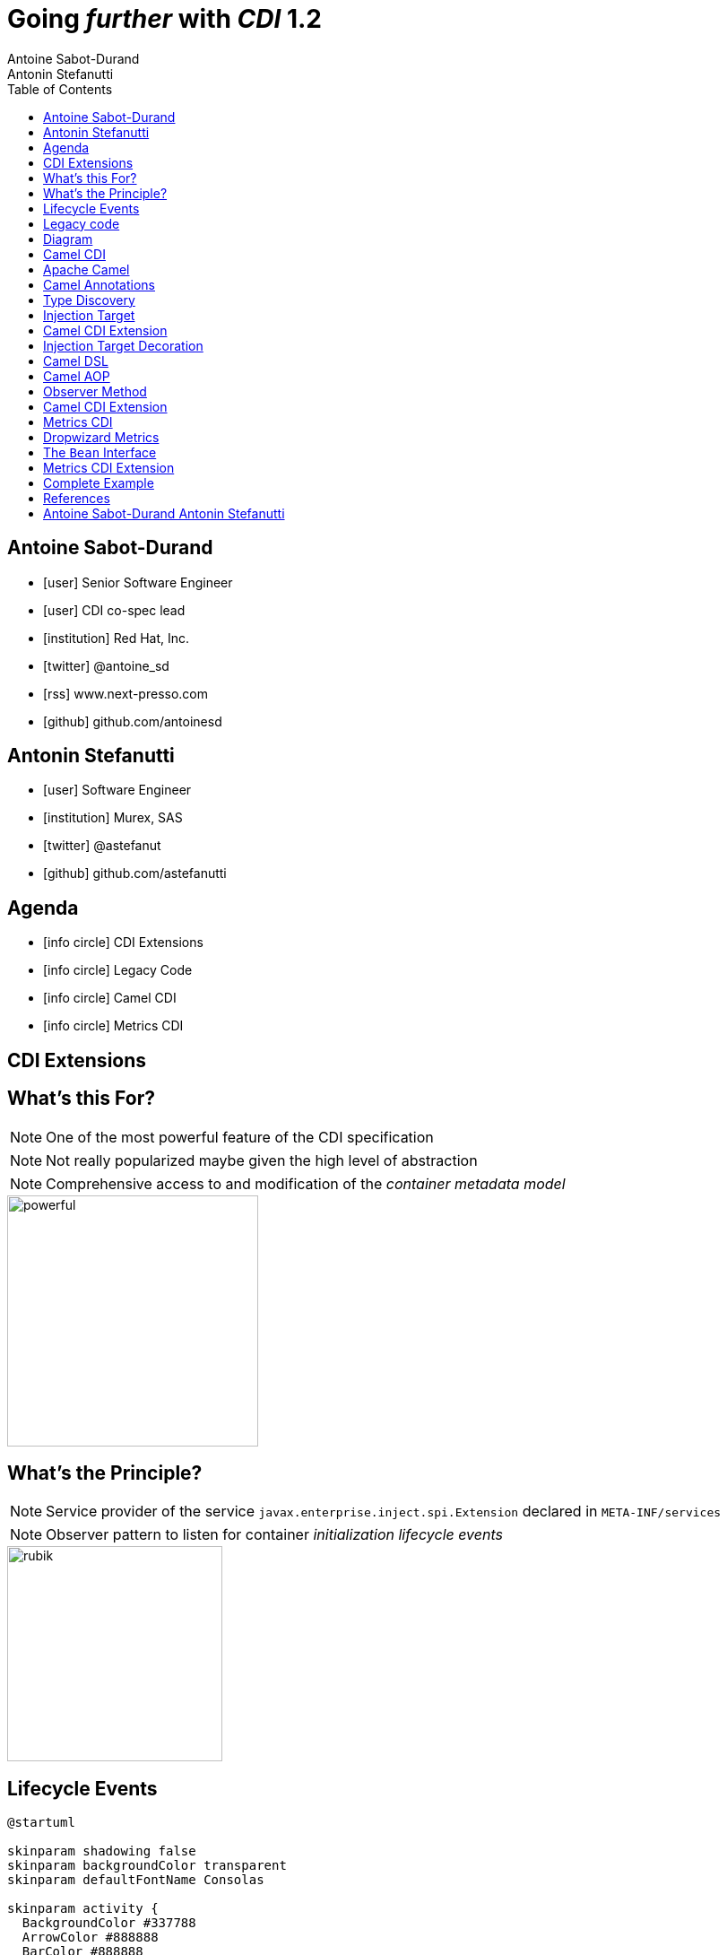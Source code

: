 = Going _further_ with _CDI_ 1.2
Antoine Sabot-Durand; Antonin Stefanutti
:description: Going farther with CDI 1.2
:website: http://astefanutti.github.io/javaone2014
:copyright: CC BY-SA 4.0
:backend: dzslides
:sectids!:
:experimental:
:toc2:
:sectanchors:
:idprefix:
:idseparator: -
:icons: font
:source-highlighter: highlightjs
:source-language: java
:language: no-highlight
:macros-on: subs="macros"
:caption-off: caption=""
:title-off: title="", caption=""
:dzslides-aspect: 16-9
:imagesdir: images
:next-label: pass:quotes,attributes[*Next* [icon:caret-right[]]
:dzslides-style: asciidoctor
:dzslides-highlight: asciidoctor
:dzslides-transition: fade
:dzslides-fonts: family=Neuton:400,700,800,400italic|Cedarville+Cursive
:hide-uri-scheme:

[.topic.source]
== Antoine Sabot-Durand

====
* icon:user[] Senior Software Engineer
* icon:user[] CDI co-spec lead
* icon:institution[] Red Hat, Inc.
* icon:twitter[] @antoine_sd
* icon:rss[] www.next-presso.com
* icon:github[] github.com/antoinesd
====


[.topic.source]
== Antonin Stefanutti

====
* icon:user[] Software Engineer
* icon:institution[] Murex, SAS
* icon:twitter[] @astefanut
* icon:github[] github.com/astefanutti
====


[.topic.source]
== Agenda

====
* icon:info-circle[] CDI Extensions
* icon:info-circle[] Legacy Code
* icon:info-circle[] Camel CDI
* icon:info-circle[] Metrics CDI
====


[.topic.intro]
== CDI Extensions


[.topic.source]
== What's this For?

NOTE: One of the most powerful feature of the CDI specification

NOTE: Not really popularized maybe given the high level of abstraction

NOTE: Comprehensive access to and modification of the _container metadata model_

image::powerful.gif[role="pull-right", width="280"]


[.topic.source]
== What's the Principle?

NOTE: Service provider of the service `javax.enterprise.inject.spi.Extension` declared in `META-INF/services`

NOTE: Observer pattern to listen for container _initialization lifecycle events_

image::rubik.gif[role="pull-left", width="240"]


[.topic.source]
== Lifecycle Events

[plantuml, "lifecycle", "svg", height="95%"]
----
@startuml

skinparam shadowing false
skinparam backgroundColor transparent
skinparam defaultFontName Consolas

skinparam activity {
  BackgroundColor #337788
  ArrowColor #888888
  BarColor #888888
  BorderColor White
  FontName Consolas
  FontColor White
  FontSize 20
}

|<size:30>**Application lifecycle**</size>|
start
#BB3322:<color:#FFFFFF>BeforeBeanDiscovery</color>>

|<size:30>**Type Discovery**</size>|

while (<size:14><color:#FFFFFF>while types in</color></size>\n<size:14><color:#FFFFFF>deployment archive?</color></size>) is (yes)
fork
    :<color:#FFFFFF>ProcessAnnotatedType<X></color>>
/' fork again
    :<color:#FFFFFF>ProcessSyntheticAnnotatedType<X></color>> '/
end fork
endwhile (no)

|<size:30>**Application lifecycle**</size>|
#BB3322:<color:#FFFFFF>AfterTypeDiscovery</color>>

|<size:30>**Bean Discovery**</size>|
fork
partition "**For each discovered types during type discovery**" {
    :<color:#FFFFFF>ProcessInjectionPoint<T, X></color>>
    :<color:#FFFFFF>ProcessInjectionTarget<X></color>>
    :<color:#FFFFFF>ProcessBeanAttributes<T></color>>
    :<color:#FFFFFF>ProcessManagedBean<X></color>>
}
fork again
partition "**For each producer methods / fields of enabled beans**" {
    :<color:#FFFFFF>ProcessInjectionPoint<T, X></color>>
    :<color:#FFFFFF>ProcessProducer<T, X></color>>
    :<color:#FFFFFF>ProcessBeanAttributes<T></color>>
    :<color:#FFFFFF>ProcessProducerMethod<T, X></color>\n<color:#FFFFFF>ProcessProducerField<T, X></color>>
}
fork again
partition "**For each observer methods of enabled beans**" {
    :<color:#FFFFFF>ProcessInjectionPoint<T, X></color>>
    :<color:#FFFFFF>ProcessObserverMethod<T, X></color>>
}
end fork

|<size:30>**Application lifecycle**</size>|
#BB3322:<color:#FFFFFF>AfterBeanDiscovery</color>>
#BB3322:<color:#FFFFFF>AfterDeploymentValidation</color>>
stop

@enduml
----


[.topic.intro]
== Legacy code

====
Injection points, parameterized types, programmatic bean
====


[.topic.source]
== Diagram


[.topic.intro]
== Camel CDI

====
Annotated types, events, injection Targets, transactional Observers
====


[.topic.source]
== Apache Camel

NOTE: Open-source _integration framework_ based on known Enterprise Integration Patterns

NOTE: _Bean binding and integration_ with Spring, Blueprint, Guice _and CDI_


[.topic.source]
== Camel Annotations

[source]
----
@EndpointInject(uri="jms:queue:foo")
Endpoint endpoint;

@PropertyInject(value = "timeout", defaultValue = "5000")
int timeout;

@BeanInject("foo")
FooBean foo;

@Produce(uri = "mock:foo")
ProducerTemplate producer;

@Consume(uri="jms:queue:foo")
void onFoo(@Body String body) {
    ...
}
----


[.topic.source]
== Type Discovery

[source]
.`AnnotatedType<X>`
----
public interface AnnotatedType<X> extends Annotated {
    public Class<X> getJavaClass();
    public Set<AnnotatedConstructor<X>> getConstructors();
    public Set<AnnotatedMethod<? super X>> getMethods();
    public Set<AnnotatedField<? super X>> getFields();
}
----

[source]
.`ProcessAnnotatedType<X>`
----
public interface ProcessAnnotatedType<X> {
    public AnnotatedType<X> getAnnotatedType();
    public void setAnnotatedType(AnnotatedType<X> type);
    public void veto();
}
----


[.topic.source]
== Injection Target

[source]
.`InjectionTarget<T>`
----
public interface InjectionTarget<T> extends Producer<T> {
    public void inject(T instance, CreationalContext<T> ctx);
    public void postConstruct(T instance);
    public void preDestroy(T instance);
}
----

[source]
.`ProcessInjectionTarget<T>`
----
public interface ProcessInjectionTarget<X> {
    public AnnotatedType<X> getAnnotatedType();
    public InjectionTarget<X> getInjectionTarget();
    public void setInjectionTarget(InjectionTarget<X> injectionTarget);
    public void addDefinitionError(Throwable t);
}
----


[.topic.source]
== Camel CDI Extension

[source]
----
class CdiCamelExtension implements Extension {
  Set<AnnotatedType<?>> camelBeans = new HashSet<>());

  void camelAnnotations(@Observes @WithAnnotations({BeanInject.class, <1>
      Consume.class, EndpointInject.class, Produce.class, PropertyInject.class})
      ProcessAnnotatedType<?> pat) {
        camelBeans.add(pat.getAnnotatedType());
  }

  <T> void camelBeansPostProcessor(@Observes ProcessInjectionTarget<T> pit) {
      if (camelBeans.contains(pit.getAnnotatedType())) <2>
        pit.setInjectionTarget(new CamelInjectionTarget<>(pit.getInjectionTarget()));
  }
}
----
<1> Detect all the types containing Camel annotations with `@WithAnnotations`
<2> Decorate these types `InjectionTarget` with a custom post-processor


[.topic.source]
== Injection Target Decoration

[source]
----
class CamelInjectionTarget<T> implements InjectionTarget<T> {
    InjectionTarget<T> delegate;
    DefaultCamelBeanPostProcessor processor;

    CamelInjectionTarget(InjectionTarget<T> target) {
        delegate = target;
        processor = new DefaultCamelBeanPostProcessor();
    }

    @Override
    public void inject(T instance, CreationalContext<T> ctx) {
        delegate.inject(instance, ctx);
        processor.postProcessBeforeInitialization(instance); <1>
    }
}
----
<1> Call the Camel default bean post-processor after CDI injection

[.topic.source]
== Camel DSL

[source]
----
from("jms:queue:{{input}}?transactionManager=#jtaTM")
  .id("Input Consumer")
  .onException().log("Rolling back message with ID ${header.JMSMessageID}")
    .rollback().id("Rollback Transaction")
    .end()
  .log("Receiving message with ID ${header.JMSMessageID}: ${body}")
  .choice()
    .when(header("JMSRedelivered").isEqualTo(Boolean.TRUE))
      .to("jms:queue:{{error}}?transactionManager=#jtaTM").id("Error Producer")
    .otherwise()
      .beanRef("transformer").id("Transformer")
      .to("murex:trade-repository").id("Trade Repository")
      .choice()
        .when(not(isInserted))
          .log("Error received: ${body}").id("Trade Repository Error")
          .throwException(new CamelExecutionException("Import Failed")))
        .otherwise()
          .log("Answer received: ${body}").id("Trade Repository Answer");
----


[.topic.source]
== Camel AOP

TIP: Camel DSL Aspect Oriented Programming with _CDI observer methods_ as pointcut and advice definitions

[source]
----
void interceptProcessor(@Observes @Before @Node("foo") Exchange exchange) {
    // intercept the exchange before processor with id "foo"
}
----

[source]
----
void interceptProcessorBody(@Observes @Node("foo") @Body String body) {
    // use Camel parameter binding annotations for the joint point context
}
----

[source]
----
void receive(@Observes(during=AFTER_SUCCESS) @Endpoint("bar") Exchange exchange) {
    // exchange sent to endpoint "bar" when the transaction is committed successfully
}
----


[.topic.source]
== Observer Method

[source]
.`ObserverMethod<T>`
----
public interface ObserverMethod<T> {
    public Class<?> getBeanClass();
    public Type getObservedType();
    public Set<Annotation> getObservedQualifiers();
    public Reception getReception();
    public TransactionPhase getTransactionPhase();
    public void notify(T event);
}
----

[source]
.`ProcessObserverMethod<T, X>`
----
public interface ProcessObserverMethod<T, X> {
    public AnnotatedMethod<X> getAnnotatedMethod();
    public ObserverMethod<T> getObserverMethod();
    public void addDefinitionError(Throwable t);
}
----


[.topic.source]
== Camel CDI Extension

[source]
----

----


[.topic.intro]
== Metrics CDI

====
Annotated types, alternatives, interceptors, producers
====


[.topic.source]
== Dropwizard Metrics

NOTE: Open-source Java library providing monitoring primitives like `Counter`, `Gauge`, `Histogram`, `Meter`, `timer`, ...

NOTE: Provides a `MetricRegistry` that articulates modules and reporters

NOTE: Defines annotations for AOP frameworks like Spring AOP, AspectJ, Guice (AOP Alliance) and _CDI_, e.g.:

[source]
----
class TimedMethodBean {

    @Timed
    void timedMethod() {
        // Timer name => TimedMethodBean.timedMethod
    }
}
----


[.topic.source]
== The `Bean` Interface

[source]
----
public interface Bean<T> extends Contextual<T>, BeanAttributes<T> {
    public Class<?> getBeanClass();
    public Set<InjectionPoint> getInjectionPoints();
}

public interface Contextual<T> {
    public T create(CreationalContext<T> creationalContext);
    public void destroy(T instance, CreationalContext<T> creationalContext);
}

public interface BeanAttributes<T> {
    public Set<Type> getTypes();
    public Set<Annotation> getQualifiers();
    public Class<? extends Annotation> getScope();
    public String getName();
    public Set<Class<? extends Annotation>> getStereotypes();
    public boolean isAlternative();
}
----


[.topic.source]
== Metrics CDI Extension

[source]
----
class CdiMetricsExtension implements Extension {

  void defaultMetricRegistry(@Observes AfterBeanDiscovery abd, BeanManager manager) {
    if (manager.getBeans(MetricRegistry.class, AnyLiteral.INSTANCE).isEmpty()) <1>
        abd.addBean(new MetricRegistryBean()); <2>
    }
}
----
<1> Check if there is a bean of type `MetricRegisty` enabled
<2> If any add a default `MetricRegisty` bean implementation

[source]
----
class MetricRegistryBean implements Bean<MetricRegistry> {
    @Override
    public Class<? extends Annotation> getScope() {
        return ApplicationScoped.class;
    }
}
----


[.topic.source]
== Complete Example

[source]
----
@Inject
private Meter hits; <1>

@Timed(name = "calls") <2>
public void cachedMethod() {
    if (hit) hits.mark();
}

@Produces @Metric(name = "cache-hits") <3>
private Gauge<Double> cacheHitRatioGauge(Meter hits, Timer calls) {
    return () -> calls.getOneMinuteRate() == 0 ? Double.NaN :
                 hits.getOneMinuteRate() / calls.getOneMinuteRate();
}
----
<1> `Metric` _injection_ from the registry
<2> Method _instrumentation_ with CDI interceptors
<3> Produce a custom `Metric` instance by composing others


[.topic.source]
== References

NOTE: Slides generated with _Asciidoctor_ and _DZSlides_ backend

NOTE: Original slide template - _Dan Allen_ & _Sarah White_

NOTE: Camel CDI Extension - https://github.com/astefanutti/camel-cdi

NOTE: Metrics CDI Extension - https://github.com/astefanutti/metrics-cdi


[.topic.ending, hrole="name"]
== Antoine Sabot-Durand Antonin Stefanutti

[.footer]
icon:twitter[] @antoine_sd @astefanut

